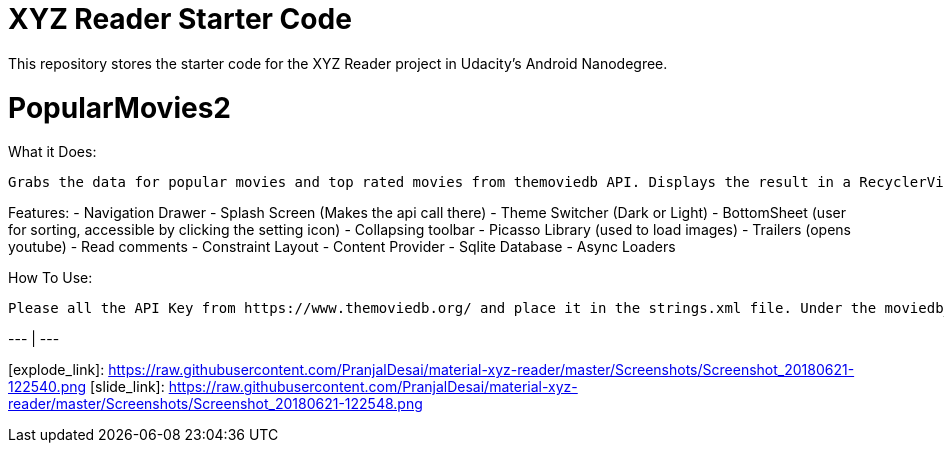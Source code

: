 = XYZ Reader Starter Code

This repository stores the starter code for the XYZ Reader project in Udacity's Android Nanodegree.

# PopularMovies2

What it Does:
  
  Grabs the data for popular movies and top rated movies from themoviedb API. Displays the result in a RecyclerView. On click of the item displays more info about it. Adds ability to add favorite.

Features:
  - Navigation Drawer
  - Splash Screen (Makes the api call there)
  - Theme Switcher (Dark or Light)
  - BottomSheet (user for sorting, accessible by clicking the setting icon)
  - Collapsing toolbar 
  - Picasso Library (used to load images)
  - Trailers (opens youtube)
  - Read comments
  - Constraint Layout
  - Content Provider
  - Sqlite Database
  - Async Loaders

How To Use:
  
  Please all the API Key from https://www.themoviedb.org/ and place it in the strings.xml file. Under the moviedb_api_key.
  

[Explode][explode_link] | [Slide][slide_link]
--- | --- 

[explode_link]: https://raw.githubusercontent.com/PranjalDesai/material-xyz-reader/master/Screenshots/Screenshot_20180621-122540.png
[slide_link]: https://raw.githubusercontent.com/PranjalDesai/material-xyz-reader/master/Screenshots/Screenshot_20180621-122548.png

